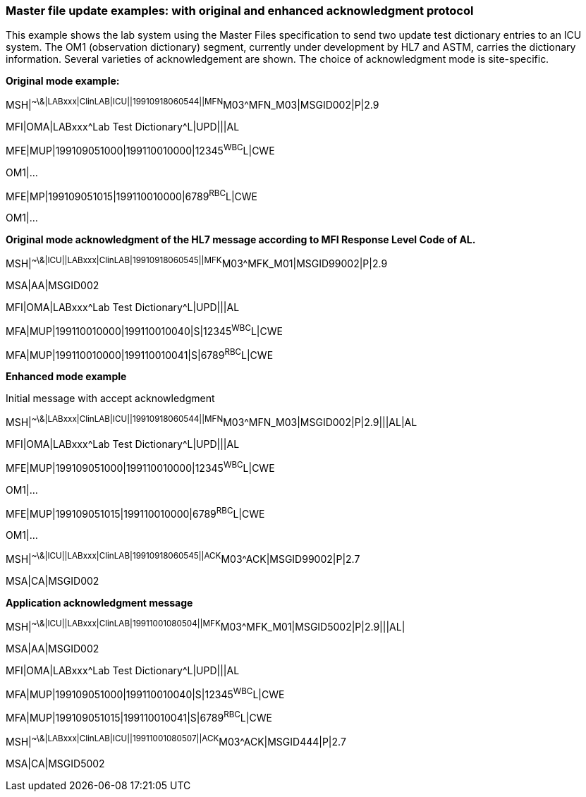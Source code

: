 === Master file update examples: with original and enhanced acknowledgment protocol
[v291_section="8.15.1"]

This example shows the lab system using the Master Files specification to send two update test dictionary entries to an ICU system. The OM1 (observation dictionary) segment, currently under development by HL7 and ASTM, carries the dictionary information. Several varieties of acknowledgement are shown. The choice of acknowledgment mode is site-specific.

*Original mode example:*

[er7]
MSH|^~\&|LABxxx|ClinLAB|ICU||19910918060544||MFN^M03^MFN_M03|MSGID002|P|2.9
[er7]
MFI|OMA|LABxxx^Lab Test Dictionary^L|UPD|||AL
[er7]
MFE|MUP|199109051000|199110010000|12345^WBC^L|CWE

OM1|...

[er7]
MFE|MP|199109051015|199110010000|6789^RBC^L|CWE

OM1|...

*Original mode acknowledgment of the HL7 message according to MFI Response Level Code of AL.*

[er7]
MSH|^~\&|ICU||LABxxx|ClinLAB|19910918060545||MFK^M03^MFK_M01|MSGID99002|P|2.9
[er7]
MSA|AA|MSGID002
[er7]
MFI|OMA|LABxxx^Lab Test Dictionary^L|UPD|||AL
[er7]
MFA|MUP|199110010000|199110010040|S|12345^WBC^L|CWE
[er7]
MFA|MUP|199110010000|199110010041|S|6789^RBC^L|CWE

*Enhanced mode example*

Initial message with accept acknowledgment

[er7]
MSH|^~\&|LABxxx|ClinLAB|ICU||19910918060544||MFN^M03^MFN_M03|MSGID002|P|2.9|||AL|AL
[er7]
MFI|OMA|LABxxx^Lab Test Dictionary^L|UPD|||AL
[er7]
MFE|MUP|199109051000|199110010000|12345^WBC^L|CWE

OM1|...

[er7]
MFE|MUP|199109051015|199110010000|6789^RBC^L|CWE

OM1|...

[er7]
MSH|^~\&|ICU||LABxxx|ClinLAB|19910918060545||ACK^M03^ACK|MSGID99002|P|2.7
[er7]
MSA|CA|MSGID002

*Application acknowledgment message*

[er7]
MSH|^~\&|ICU||LABxxx|ClinLAB|19911001080504||MFK^M03^MFK_M01|MSGID5002|P|2.9|||AL|
[er7]
MSA|AA|MSGID002
[er7]
MFI|OMA|LABxxx^Lab Test Dictionary^L|UPD|||AL
[er7]
MFA|MUP|199109051000|199110010040|S|12345^WBC^L|CWE
[er7]
MFA|MUP|199109051015|199110010041|S|6789^RBC^L|CWE
[er7]
MSH|^~\&|LABxxx|ClinLAB|ICU||19911001080507||ACK^M03^ACK|MSGID444|P|2.7
[er7]
MSA|CA|MSGID5002

